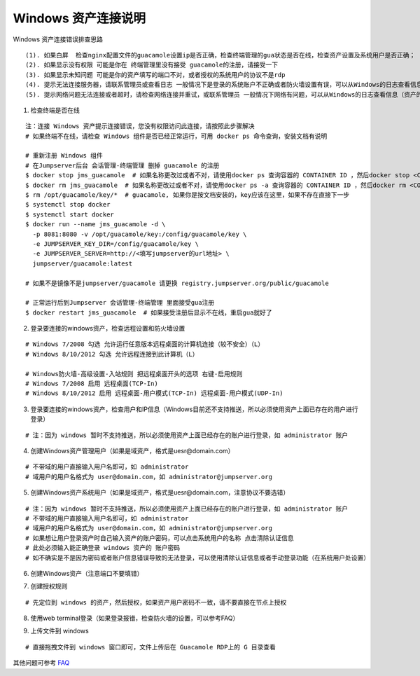 Windows 资产连接说明
----------------------------

Windows 资产连接错误排查思路

::

    (1). 如果白屏  检查nginx配置文件的guacamole设置ip是否正确，检查终端管理的gua状态是否在线，检查资产设置及系统用户是否正确；
    (2). 如果显示没有权限 可能是你在 终端管理里没有接受 guacamole的注册，请接受一下
    (3). 如果显示未知问题 可能是你的资产填写的端口不对，或者授权的系统用户的协议不是rdp
    (4). 提示无法连接服务器，请联系管理员或查看日志 一般情况下是登录的系统账户不正确或者防火墙设置有误，可以从Windows的日志查看信息（资产的信息填写不正确也会报这个错误）
    (5). 提示网络问题无法连接或者超时，请检查网络连接并重试，或联系管理员 一般情况下网络有问题，可以从Windows的日志查看信息（资产的信息填写不正确也会报这个错误）

1. 检查终端是否在线

::

    注：连接 Windows 资产提示连接错误，您没有权限访问此连接，请按照此步骤解决
    # 如果终端不在线，请检查 Windows 组件是否已经正常运行，可用 docker ps 命令查询，安装文档有说明

    # 重新注册 Windows 组件
    # 在Jumpserver后台 会话管理-终端管理 删掉 guacamole 的注册
    $ docker stop jms_guacamole  # 如果名称更改过或者不对，请使用docker ps 查询容器的 CONTAINER ID ，然后docker stop <CONTAINER ID>
    $ docker rm jms_guacamole  # 如果名称更改过或者不对，请使用docker ps -a 查询容器的 CONTAINER ID ，然后docker rm <CONTAINER ID>
    $ rm /opt/guacamole/key/*  # guacamole, 如果你是按文档安装的，key应该在这里，如果不存在直接下一步
    $ systemctl stop docker
    $ systemctl start docker
    $ docker run --name jms_guacamole -d \
      -p 8081:8080 -v /opt/guacamole/key:/config/guacamole/key \
      -e JUMPSERVER_KEY_DIR=/config/guacamole/key \
      -e JUMPSERVER_SERVER=http://<填写jumpserver的url地址> \
      jumpserver/guacamole:latest

    # 如果不是镜像不是jumpserver/guacamole 请更换 registry.jumpserver.org/public/guacamole

    # 正常运行后到Jumpserver 会话管理-终端管理 里面接受gua注册
    $ docker restart jms_guacamole  # 如果接受注册后显示不在线，重启gua就好了

.. image:: _static/img/faq_windows_01.jpg

2. 登录要连接的windows资产，检查远程设置和防火墙设置

::

    # Windows 7/2008 勾选 允许运行任意版本远程桌面的计算机连接（较不安全）（L）
    # Windows 8/10/2012 勾选 允许远程连接到此计算机（L）

    # Windows防火墙-高级设置-入站规则 把远程桌面开头的选项 右键-启用规则
    # Windows 7/2008 启用 远程桌面(TCP-In)
    # Windows 8/10/2012 启用 远程桌面-用户模式(TCP-In) 远程桌面-用户模式(UDP-In)

3. 登录要连接的windows资产，检查用户和IP信息（Windows目前还不支持推送，所以必须使用资产上面已存在的用户进行登录）

::

    # 注：因为 windows 暂时不支持推送，所以必须使用资产上面已经存在的账户进行登录，如 administrator 账户

.. image:: _static/img/faq_windows_02.jpg

4. 创建Windows资产管理用户（如果是域资产，格式是uesr@domain.com）

::

    # 不带域的用户直接输入用户名即可，如 administrator
    # 域用户的用户名格式为 user@domain.com，如 administrator@jumpserver.org

.. image:: _static/img/faq_windows_03.jpg

5. 创建Windows资产系统用户（如果是域资产，格式是uesr@domain.com，注意协议不要选错）

::

    # 注：因为 windows 暂时不支持推送，所以必须使用资产上面已经存在的账户进行登录，如 administrator 账户
    # 不带域的用户直接输入用户名即可，如 administrator
    # 域用户的用户名格式为 user@domain.com，如 administrator@jumpserver.org
    # 如果想让用户登录资产时自己输入资产的账户密码，可以点击系统用户的名称 点击清除认证信息
    # 此处必须输入能正确登录 windows 资产的 账户密码
    # 如不确实是不是因为密码或者账户信息错误导致的无法登录，可以使用清除认证信息或者手动登录功能（在系统用户处设置）

.. image:: _static/img/faq_windows_04.jpg

6. 创建Windows资产（注意端口不要填错）

.. image:: _static/img/faq_windows_05.jpg

7. 创建授权规则

::

    # 先定位到 windows 的资产，然后授权，如果资产用户密码不一致，请不要直接在节点上授权

.. image:: _static/img/faq_windows_06.jpg

8. 使用web terminal登录（如果登录报错，检查防火墙的设置，可以参考FAQ）

.. image:: _static/img/faq_windows_07.jpg

9. 上传文件到 windows

::

    # 直接拖拽文件到 windows 窗口即可，文件上传后在 Guacamole RDP上的 G 目录查看

.. image:: _static/img/faq_windows_08.jpg

其他问题可参考 `FAQ <faq.html>`_
